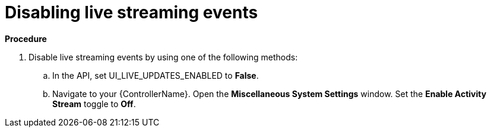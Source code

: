 [id="proc-controller-disabling-live-events"]

= Disabling live streaming events

*Procedure* 

. Disable live streaming events by using one of the following methods:
.. In the API, set UI_LIVE_UPDATES_ENABLED to *False*.
.. Navigate to your {ControllerName}. Open the *Miscellaneous System Settings* window. Set the *Enable Activity Stream* toggle to *Off*.
